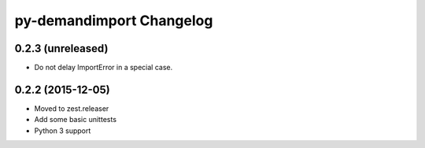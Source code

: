 py-demandimport Changelog
*************************

0.2.3 (unreleased)
==================

- Do not delay ImportError in a special case.


0.2.2 (2015-12-05)
==================

- Moved to zest.releaser
- Add some basic unittests
- Python 3 support
